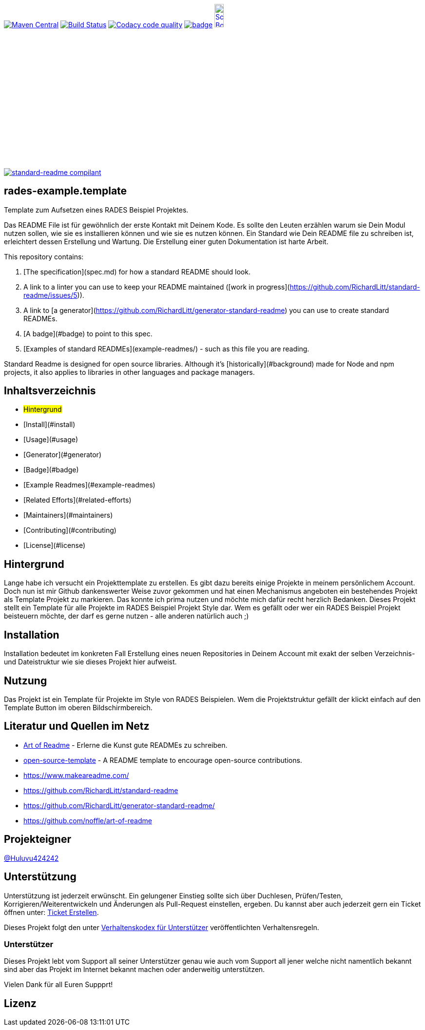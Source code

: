 [#status]
image:https://maven-badges.herokuapp.com/maven-central/com.github.funthomas424242/rades-example.template/badge.svg?style=flat["Maven Central", link="https://maven-badges.herokuapp.com/maven-central/com.github.funthomas424242/rades-example.template"]
// image:https://api.bintray.com/packages/funthomas424242/funthomas424242-libs/rades-example.template/images/download.svg[link="https://bintray.com/funthomas424242/funthomas424242-libs/rades-example.template/_latestVersion"]
image:https://travis-ci.org/FunThomas424242/rades-example.template.svg?branch=master["Build Status", link="https://travis-ci.org/FunThomas424242/rades-example.template"]
image:https://api.codacy.com/project/badge/Grade/88bf76546176437ea389629a2087d1b5["Codacy code quality", link="https://www.codacy.com/app/FunThomas424242/rades-example.template?utm_source=github.com&utm_medium=referral&utm_content=FunThomas424242/rades-example.template&utm_campaign=Badge_Grade"]
image:https://codecov.io/gh/FunThomas424242/rades-example.template/branch/master/graph/badge.svg[link="https://codecov.io/gh/FunThomas424242/rades-example.template"]
image:http://images.webestools.com/buttons.php?frm=2&btn_type=11&txt=Scrum Board["Scrum Board,scaledwidth="15%"", link="https://github.com/FunThomas424242/rades-example.template/projects/1"]

image:https://img.shields.io/badge/readme%20style-standard-brightgreen.svg?style=flat-square["standard-readme compilant",link="https://github.com/RichardLitt/standard-readme"]

== rades-example.template
Template zum Aufsetzen eines RADES Beispiel Projektes.




Das README File ist für gewöhnlich der erste Kontakt mit Deinem Kode. Es sollte den Leuten erzählen warum sie Dein Modul nutzen sollen, wie sie es installieren können und wie sie es nutzen können. Ein Standard wie Dein README file zu schreiben ist, erleichtert dessen Erstellung und Wartung. Die Erstellung einer guten Dokumentation ist harte Arbeit. 



This repository contains:

1. [The specification](spec.md) for how a standard README should look.
2. A link to a linter you can use to keep your README maintained ([work in progress](https://github.com/RichardLitt/standard-readme/issues/5)).
3. A link to [a generator](https://github.com/RichardLitt/generator-standard-readme) you can use to create standard READMEs.
4. [A badge](#badge) to point to this spec.
5. [Examples of standard READMEs](example-readmes/) - such as this file you are reading.

Standard Readme is designed for open source libraries. Although it’s [historically](#background) made for Node and npm projects, it also applies to libraries in other languages and package managers.


== Inhaltsverzeichnis

- [[hintergrund]]#Hintergrund#
- [Install](#install)
- [Usage](#usage)
	- [Generator](#generator)
- [Badge](#badge)
- [Example Readmes](#example-readmes)
- [Related Efforts](#related-efforts)
- [Maintainers](#maintainers)
- [Contributing](#contributing)
- [License](#license)

[#hintergrund]
== Hintergrund
Lange habe ich versucht ein Projekttemplate zu erstellen. Es gibt dazu bereits einige Projekte in meinem persönlichem Account. Doch nun ist mir Github dankenswerter Weise zuvor gekommen und hat einen Mechanismus angeboten ein bestehendes Projekt als Template Projekt zu markieren. Das konnte ich prima nutzen und möchte mich dafür recht herzlich Bedanken. 
Dieses Projekt stellt ein Template für alle Projekte im RADES Beispiel Projekt Style dar. Wem es gefällt oder wer ein RADES Beispiel Projekt beisteuern möchte, der darf es gerne nutzen - alle anderen natürlich auch ;)

== Installation

Installation bedeutet im konkreten Fall Erstellung eines neuen Repositories in Deinem Account mit exakt der selben Verzeichnis- und Dateistruktur wie sie dieses Projekt hier aufweist.

== Nutzung

Das Projekt ist ein Template für Projekte im Style von RADES Beispielen. Wem die Projektstruktur gefällt der klickt einfach auf den Template Button im oberen Bildschirmbereich.

== Literatur und Quellen im Netz

* https://github.com/noffle/art-of-readme[Art of Readme] - Erlerne die Kunst gute READMEs zu schreiben.
* https://github.com/davidbgk/open-source-template/[open-source-template] - A README template to encourage open-source contributions.
* https://www.makeareadme.com/
* https://github.com/RichardLitt/standard-readme
* https://github.com/RichardLitt/generator-standard-readme/
* https://github.com/noffle/art-of-readme



== Projekteigner

https://github.com/FunThomas424242[@Huluvu424242]

== Unterstützung

Unterstützung ist jederzeit erwünscht. Ein gelungener Einstieg sollte sich über Duchlesen, Prüfen/Testen, Korrigieren/Weiterentwickeln und Änderungen als Pull-Request einstellen, ergeben.
Du kannst aber auch jederzeit gern ein Ticket öffnen unter: https://github.com/PIUGroup/rades-example.template/issues/new/choose[Ticket Erstellen].

Dieses Projekt folgt den unter https://www.contributor-covenant.org/de/version/1/4/code-of-conduct/[Verhaltenskodex für Unterstützer] veröffentlichten Verhaltensregeln.

=== Unterstützer

Dieses Projekt lebt vom Support all seiner Unterstützer genau wie auch vom Support all jener welche nicht namentlich bekannt sind aber das Projekt im Internet bekannt machen oder anderweitig unterstützen.

Vielen Dank für all Euren Suppprt! 

////
Ab 100 Sterne auf github ist eine Verwaltung über opencollective für OpenSource Projekte möglich
This project exists thanks to all the people who contribute. 
<a href="graphs/contributors"><img src="https://opencollective.com/standard-readme/contributors.svg?width=890&button=false" /></a>
////



== Lizenz

.LICENSE[LGPL-3.0 ff.] © PIUG


